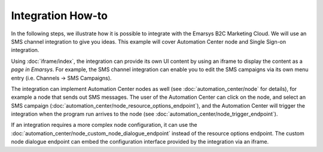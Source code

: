 Integration How-to
==================

In the following steps, we illustrate how it is possible to integrate with the Emarsys B2C Marketing Cloud.
We will use an SMS channel integration to give you ideas. This example will cover Automation Center node
and Single Sign-on integration.

.. image:: /_static/images/suite_integrations.png

Using :doc:`iframe/index`, the integration can provide its own UI content by using an iframe to display the
content as a *page in Emarsys*. For example, the SMS channel integration can enable you to edit the
SMS campaigns via its own menu entry (i.e. Channels -> SMS Campaigns).

.. image:: /_static/images/iframe.png

The integration can implement Automation Center nodes as well (see :doc:`automation_center/node` for details),
for example a node that sends out SMS messages. The user of the Automation Center can click on the node, and
select an SMS campaign (:doc:`automation_center/node_resource_options_endpoint`), and the Automation Center
will trigger the integration when the program run arrives to the node
(see :doc:`automation_center/node_trigger_endpoint`).

.. image:: /_static/images/AC.png

.. image:: /_static/images/sms_campaign.png

If an integration requires a more complex node configuration, it can use the
:doc:`automation_center/node_custom_node_dialogue_endpoint` instead of the resource options endpoint.
The custom node dialogue endpoint can embed the configuration interface provided by the integration via an iframe.
